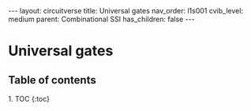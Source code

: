 #+OPTIONS: toc:nil todo:nil title:nil author:nil date:nil

#+BEGIN_EXPORT html
---
layout: circuitverse
title: Universal gates
nav_order: l1s001
cvib_level: medium
parent: Combinational SSI
has_children: false
---
#+END_EXPORT

* Universal gates
  :PROPERTIES:
  :JTD:      {: .no_toc}
  :END:
  
** Table of contents
   :PROPERTIES:
   :JTD:      {: .no_toc}
   :END:

#+BEGIN_EXPORT html
1. TOC
{:toc}
#+END_EXPORT
